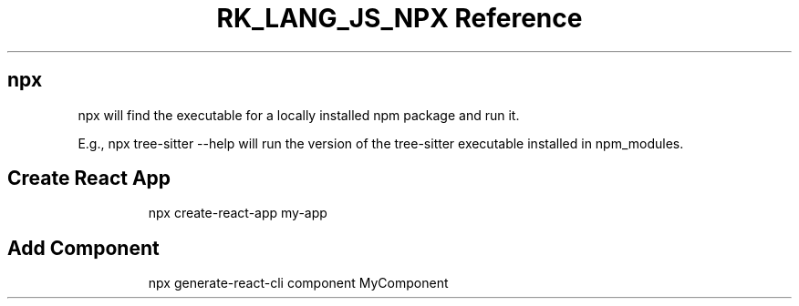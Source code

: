 .\" Automatically generated by Pandoc 3.6.3
.\"
.TH "RK_LANG_JS_NPX Reference" "" "" ""
.SH \f[CR]npx\f[R]
\f[CR]npx\f[R] will find the executable for a locally installed
\f[CR]npm\f[R] package and run it.
.PP
E.g., \f[CR]npx tree\-sitter \-\-help\f[R] will run the version of the
\f[CR]tree\-sitter\f[R] executable installed in \f[CR]npm_modules\f[R].
.SH Create React App
.IP
.EX
npx create\-react\-app my\-app
.EE
.SH Add Component
.IP
.EX
npx generate\-react\-cli component MyComponent
.EE
